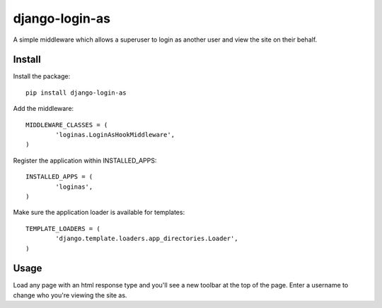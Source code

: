 django-login-as
===============

A simple middleware which allows a superuser to login as another user and view the site on their behalf.


Install
-------

Install the package:

::

	pip install django-login-as


Add the middleware:

::

	MIDDLEWARE_CLASSES = (
		'loginas.LoginAsHookMiddleware',
	)

Register the application within INSTALLED_APPS:

::

	INSTALLED_APPS = (
		'loginas',
	)

Make sure the application loader is available for templates:

::

	TEMPLATE_LOADERS = (
		'django.template.loaders.app_directories.Loader',
	)


Usage
-----

Load any page with an html response type and you'll see a new toolbar at the top of the page. Enter a username to change who you're viewing the site as.
